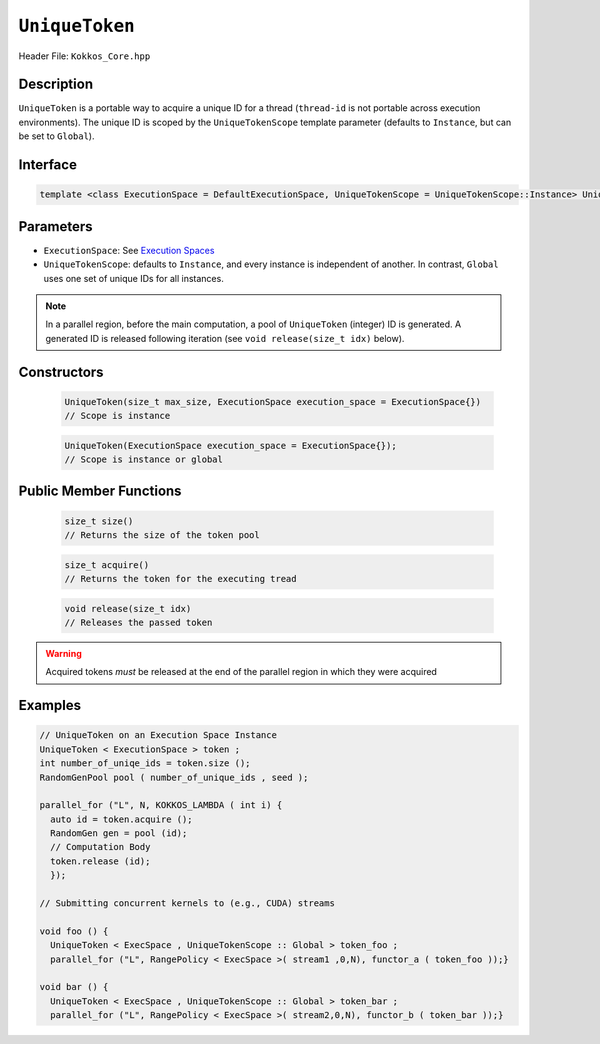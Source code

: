 ``UniqueToken``
===============

Header File: ``Kokkos_Core.hpp``


Description
------------

``UniqueToken`` is a portable way to acquire a unique ID for a thread (``thread-id`` is not portable across execution environments).  The unique ID is scoped by the ``UniqueTokenScope`` template parameter (defaults to ``Instance``, but can be set to ``Global``).

Interface
---------

.. code-block:: cpp 

    template <class ExecutionSpace = DefaultExecutionSpace, UniqueTokenScope = UniqueTokenScope::Instance> UniqueToken



Parameters
-----------

*  ``ExecutionSpace``:  See `Execution Spaces <../execution_spaces.html>`_

*  ``UniqueTokenScope``:  defaults to ``Instance``, and every instance is independent of another.  In contrast, ``Global`` uses one set of unique IDs for all instances.

.. note::
   In a parallel region, before the main computation, a pool of ``UniqueToken`` (integer) ID is generated.  A generated ID is released following iteration (see ``void release(size_t idx)`` below).


Constructors
-------------

  .. code-block:: cpp

     UniqueToken(size_t max_size, ExecutionSpace execution_space = ExecutionSpace{})
     // Scope is instance
  
  .. code-block:: cpp
     
     UniqueToken(ExecutionSpace execution_space = ExecutionSpace{}); 
     // Scope is instance or global



Public Member Functions
------------------------
     
 .. code-block:: cpp
    
    size_t size()
    // Returns the size of the token pool    
 
 .. code-block:: cpp

    size_t acquire()
    // Returns the token for the executing tread     

 .. code-block:: cpp

    void release(size_t idx)
    // Releases the passed token

.. warning::
   Acquired tokens *must* be released at the end of the parallel region in which they were acquired
 



Examples
---------

.. code-block:: cpp

  // UniqueToken on an Execution Space Instance
  UniqueToken < ExecutionSpace > token ;
  int number_of_uniqe_ids = token.size ();
  RandomGenPool pool ( number_of_unique_ids , seed );

  parallel_for ("L", N, KOKKOS_LAMBDA ( int i) {
    auto id = token.acquire ();
    RandomGen gen = pool (id);
    // Computation Body
    token.release (id);
    });

  // Submitting concurrent kernels to (e.g., CUDA) streams

  void foo () {
    UniqueToken < ExecSpace , UniqueTokenScope :: Global > token_foo ;
    parallel_for ("L", RangePolicy < ExecSpace >( stream1 ,0,N), functor_a ( token_foo ));}

  void bar () {
    UniqueToken < ExecSpace , UniqueTokenScope :: Global > token_bar ;
    parallel_for ("L", RangePolicy < ExecSpace >( stream2,0,N), functor_b ( token_bar ));}

